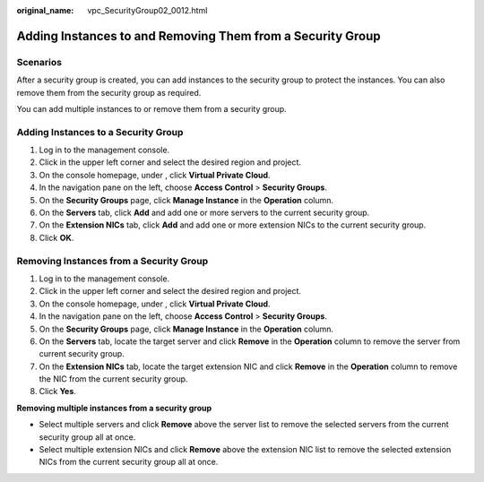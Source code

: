 :original_name: vpc_SecurityGroup02_0012.html

.. _vpc_SecurityGroup02_0012:

Adding Instances to and Removing Them from a Security Group
===========================================================

Scenarios
---------

After a security group is created, you can add instances to the security group to protect the instances. You can also remove them from the security group as required.

You can add multiple instances to or remove them from a security group.

Adding Instances to a Security Group
------------------------------------

#. Log in to the management console.
#. Click |image1| in the upper left corner and select the desired region and project.
#. On the console homepage, under , click **Virtual Private Cloud**.
#. In the navigation pane on the left, choose **Access Control** > **Security Groups**.
#. On the **Security Groups** page, click **Manage Instance** in the **Operation** column.
#. On the **Servers** tab, click **Add** and add one or more servers to the current security group.
#. On the **Extension NICs** tab, click **Add** and add one or more extension NICs to the current security group.
#. Click **OK**.

Removing Instances from a Security Group
----------------------------------------

#. Log in to the management console.
#. Click |image2| in the upper left corner and select the desired region and project.
#. On the console homepage, under , click **Virtual Private Cloud**.
#. In the navigation pane on the left, choose **Access Control** > **Security Groups**.
#. On the **Security Groups** page, click **Manage Instance** in the **Operation** column.
#. On the **Servers** tab, locate the target server and click **Remove** in the **Operation** column to remove the server from current security group.
#. On the **Extension NICs** tab, locate the target extension NIC and click **Remove** in the **Operation** column to remove the NIC from the current security group.
#. Click **Yes**.

**Removing multiple instances from a security group**

-  Select multiple servers and click **Remove** above the server list to remove the selected servers from the current security group all at once.
-  Select multiple extension NICs and click **Remove** above the extension NIC list to remove the selected extension NICs from the current security group all at once.

.. |image1| image:: /_static/images/en-us_image_0141273034.png
.. |image2| image:: /_static/images/en-us_image_0141273034.png
